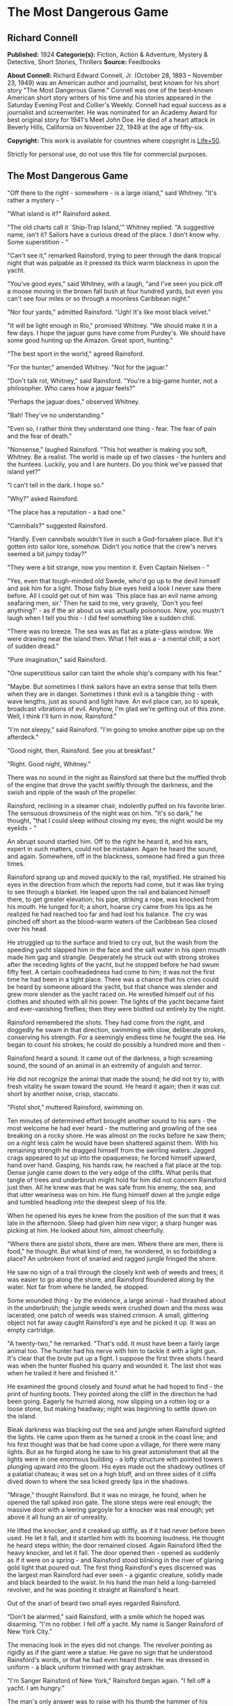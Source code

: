 * The Most Dangerous Game
** Richard Connell
   *Published:* 1924
   *Categorie(s):* Fiction, Action & Adventure, Mystery & Detective, Short Stories, Thrillers
   *Source:* Feedbooks

   *About Connell:*
   Richard Edward Connell, Jr. (October 28, 1893 -- November 23, 1949) was an American author and journalist, best known
   for his short story "The Most Dangerous Game." Connell was one of the best-known American short story writers of his
   time and his stories appeared in the Saturday Evening Post and Collier's Weekly. Connell had equal success as a
   journalist and screenwriter. He was nominated for an Academy Award for best original story for 1941's Meet John Doe. He
   died of a heart attack in Beverly Hills, California on November 22, 1949 at the age of fifty-six.

   *Copyright:* This work is available for countries where copyright is [[http://en.wikisource.org/wiki/Help:Public_domain#Copyright_terms_by_country][Life+50]].

   Strictly for personal use, do not use this file for commercial purposes.

** The Most Dangerous Game
   
   "Off there to the right - somewhere - is a large island," said Whitney. "It's rather a mystery - "

   "What island is it?" Rainsford asked.

   "The old charts call it `Ship-Trap Island,'" Whitney replied. "A suggestive name, isn't it? Sailors have a curious dread
   of the place. I don't know why. Some superstition - "

   "Can't see it," remarked Rainsford, trying to peer through the dank tropical night that was palpable as it pressed its
   thick warm blackness in upon the yacht.

   "You've good eyes," said Whitney, with a laugh, "and I've seen you pick off a moose moving in the brown fall bush at
   four hundred yards, but even you can't see four miles or so through a moonless Caribbean night."

   "Nor four yards," admitted Rainsford. "Ugh! It's like moist black velvet."

   "It will be light enough in Rio," promised Whitney. "We should make it in a few days. I hope the jaguar guns have come
   from Purdey's. We should have some good hunting up the Amazon. Great sport, hunting."

   "The best sport in the world," agreed Rainsford.

   "For the hunter," amended Whitney. "Not for the jaguar."

   "Don't talk rot, Whitney," said Rainsford. "You're a big-game hunter, not a philosopher. Who cares how a jaguar feels?"

   "Perhaps the jaguar does," observed Whitney.

   "Bah! They've no understanding."

   "Even so, I rather think they understand one thing - fear. The fear of pain and the fear of death."

   "Nonsense," laughed Rainsford. "This hot weather is making you soft, Whitney. Be a realist. The world is made up of two
   classes - the hunters and the huntees. Luckily, you and I are hunters. Do you think we've passed that island yet?"

   "I can't tell in the dark. I hope so."

   "Why?" asked Rainsford.

   "The place has a reputation - a bad one."

   "Cannibals?" suggested Rainsford.

   "Hardly. Even cannibals wouldn't live in such a God-forsaken place. But it's gotten into sailor lore, somehow. Didn't
   you notice that the crew's nerves seemed a bit jumpy today?"

   "They were a bit strange, now you mention it. Even Captain Nielsen - "

   "Yes, even that tough-minded old Swede, who'd go up to the devil himself and ask him for a light. Those fishy blue eyes
   held a look I never saw there before. All I could get out of him was `This place has an evil name among seafaring men,
   sir.' Then he said to me, very gravely, `Don't you feel anything?' - as if the air about us was actually poisonous. Now,
   you mustn't laugh when I tell you this - I did feel something like a sudden chill.

   "There was no breeze. The sea was as flat as a plate-glass window. We were drawing near the island then. What I felt was
   a - a mental chill; a sort of sudden dread."

   "Pure imagination," said Rainsford.

   "One superstitious sailor can taint the whole ship's company with his fear."

   "Maybe. But sometimes I think sailors have an extra sense that tells them when they are in danger. Sometimes I think
   evil is a tangible thing - with wave lengths, just as sound and light have. An evil place can, so to speak, broadcast
   vibrations of evil. Anyhow, I'm glad we're getting out of this zone. Well, I think I'll turn in now, Rainsford."

   "I'm not sleepy," said Rainsford. "I'm going to smoke another pipe up on the afterdeck."

   "Good night, then, Rainsford. See you at breakfast."

   "Right. Good night, Whitney."

   There was no sound in the night as Rainsford sat there but the muffled throb of the engine that drove the yacht swiftly
   through the darkness, and the swish and ripple of the wash of the propeller.

   Rainsford, reclining in a steamer chair, indolently puffed on his favorite brier. The sensuous drowsiness of the night
   was on him. "It's so dark," he thought, "that I could sleep without closing my eyes; the night would be my eyelids - "

   An abrupt sound startled him. Off to the right he heard it, and his ears, expert in such matters, could not be mistaken.
   Again he heard the sound, and again. Somewhere, off in the blackness, someone had fired a gun three times.

   Rainsford sprang up and moved quickly to the rail, mystified. He strained his eyes in the direction from which the
   reports had come, but it was like trying to see through a blanket. He leaped upon the rail and balanced himself there,
   to get greater elevation; his pipe, striking a rope, was knocked from his mouth. He lunged for it; a short, hoarse cry
   came from his lips as he realized he had reached too far and had lost his balance. The cry was pinched off short as the
   blood-warm waters of the Caribbean Sea closed over his head.

   He struggled up to the surface and tried to cry out, but the wash from the speeding yacht slapped him in the face and
   the salt water in his open mouth made him gag and strangle. Desperately he struck out with strong strokes after the
   receding lights of the yacht, but he stopped before he had swum fifty feet. A certain coolheadedness had come to him; it
   was not the first time he had been in a tight place. There was a chance that his cries could be heard by someone aboard
   the yacht, but that chance was slender and grew more slender as the yacht raced on. He wrestled himself out of his
   clothes and shouted with all his power. The lights of the yacht became faint and ever-vanishing fireflies; then they
   were blotted out entirely by the night.

   Rainsford remembered the shots. They had come from the right, and doggedly he swam in that direction, swimming with
   slow, deliberate strokes, conserving his strength. For a seemingly endless time he fought the sea. He began to count his
   strokes; he could do possibly a hundred more and then - 

   Rainsford heard a sound. It came out of the darkness, a high screaming sound, the sound of an animal in an extremity of
   anguish and terror.

   He did not recognize the animal that made the sound; he did not try to; with fresh vitality he swam toward the sound. He
   heard it again; then it was cut short by another noise, crisp, staccato.

   "Pistol shot," muttered Rainsford, swimming on.

   Ten minutes of determined effort brought another sound to his ears - the most welcome he had ever heard - the muttering
   and growling of the sea breaking on a rocky shore. He was almost on the rocks before he saw them; on a night less calm
   he would have been shattered against them. With his remaining strength he dragged himself from the swirling waters.
   Jagged crags appeared to jut up into the opaqueness; he forced himself upward, hand over hand. Gasping, his hands raw,
   he reached a flat place at the top. Dense jungle came down to the very edge of the cliffs. What perils that tangle of
   trees and underbrush might hold for him did not concern Rainsford just then. All he knew was that he was safe from his
   enemy, the sea, and that utter weariness was on him. He flung himself down at the jungle edge and tumbled headlong into
   the deepest sleep of his life.

   When he opened his eyes he knew from the position of the sun that it was late in the afternoon. Sleep had given him new
   vigor; a sharp hunger was picking at him. He looked about him, almost cheerfully.

   "Where there are pistol shots, there are men. Where there are men, there is food," he thought. But what kind of men, he
   wondered, in so forbidding a place? An unbroken front of snarled and ragged jungle fringed the shore.

   He saw no sign of a trail through the closely knit web of weeds and trees; it was easier to go along the shore, and
   Rainsford floundered along by the water. Not far from where he landed, he stopped.

   Some wounded thing - by the evidence, a large animal - had thrashed about in the underbrush; the jungle weeds were
   crushed down and the moss was lacerated; one patch of weeds was stained crimson. A small, glittering object not far away
   caught Rainsford's eye and he picked it up. It was an empty cartridge.

   "A twenty-two," he remarked. "That's odd. It must have been a fairly large animal too. The hunter had his nerve with him
   to tackle it with a light gun. It's clear that the brute put up a fight. I suppose the first three shots I heard was
   when the hunter flushed his quarry and wounded it. The last shot was when he trailed it here and finished it."

   He examined the ground closely and found what he had hoped to find - the print of hunting boots. They pointed along the
   cliff in the direction he had been going. Eagerly he hurried along, now slipping on a rotten log or a loose stone, but
   making headway; night was beginning to settle down on the island.

   Bleak darkness was blacking out the sea and jungle when Rainsford sighted the lights. He came upon them as he turned a
   crook in the coast line; and his first thought was that be had come upon a village, for there were many lights. But as
   he forged along he saw to his great astonishment that all the lights were in one enormous building - a lofty structure
   with pointed towers plunging upward into the gloom. His eyes made out the shadowy outlines of a palatial chateau; it was
   set on a high bluff, and on three sides of it cliffs dived down to where the sea licked greedy lips in the shadows.

   "Mirage," thought Rainsford. But it was no mirage, he found, when he opened the tall spiked iron gate. The stone steps
   were real enough; the massive door with a leering gargoyle for a knocker was real enough; yet above it all hung an air
   of unreality.

   He lifted the knocker, and it creaked up stiffly, as if it had never before been used. He let it fall, and it startled
   him with its booming loudness. He thought he heard steps within; the door remained closed. Again Rainsford lifted the
   heavy knocker, and let it fall. The door opened then - opened as suddenly as if it were on a spring - and Rainsford
   stood blinking in the river of glaring gold light that poured out. The first thing Rainsford's eyes discerned was the
   largest man Rainsford had ever seen - a gigantic creature, solidly made and black bearded to the waist. In his hand the
   man held a long-barreled revolver, and he was pointing it straight at Rainsford's heart.

   Out of the snarl of beard two small eyes regarded Rainsford.

   "Don't be alarmed," said Rainsford, with a smile which he hoped was disarming. "I'm no robber. I fell off a yacht. My
   name is Sanger Rainsford of New York City."

   The menacing look in the eyes did not change. The revolver pointing as rigidly as if the giant were a statue. He gave no
   sign that he understood Rainsford's words, or that he had even heard them. He was dressed in uniform - a black uniform
   trimmed with gray astrakhan.

   "I'm Sanger Rainsford of New York," Rainsford began again. "I fell off a yacht. I am hungry."

   The man's only answer was to raise with his thumb the hammer of his revolver. Then Rainsford saw the man's free hand go
   to his forehead in a military salute, and he saw him click his heels together and stand at attention. Another man was
   coming down the broad marble steps, an erect, slender man in evening clothes. He advanced to Rainsford and held out his
   hand.

   In a cultivated voice marked by a slight accent that gave it added precision and deliberateness, he said, "It is a very
   great pleasure and honor to welcome Mr. Sanger Rainsford, the celebrated hunter, to my home."

   Automatically Rainsford shook the man's hand.

   "I've read your book about hunting snow leopards in Tibet, you see," explained the man. "I am General Zaroff."

   Rainsford's first impression was that the man was singularly handsome; his second was that there was an original, almost
   bizarre quality about the general's face. He was a tall man past middle age, for his hair was a vivid white; but his
   thick eyebrows and pointed military mustache were as black as the night from which Rainsford had come. His eyes, too,
   were black and very bright. He had high cheekbones, a sharpcut nose, a spare, dark face - the face of a man used to
   giving orders, the face of an aristocrat. Turning to the giant in uniform, the general made a sign. The giant put away
   his pistol, saluted, withdrew.

   "Ivan is an incredibly strong fellow," remarked the general, "but he has the misfortune to be deaf and dumb. A simple
   fellow, but, I'm afraid, like all his race, a bit of a savage."

   "Is he Russian?"

   "He is a Cossack," said the general, and his smile showed red lips and pointed teeth. "So am I."

   "Come," he said, "we shouldn't be chatting here. We can talk later. Now you want clothes, food, rest. You shall have
   them. This is a most-restful spot."

   Ivan had reappeared, and the general spoke to him with lips that moved but gave forth no sound.

   "Follow Ivan, if you please, Mr. Rainsford," said the general. "I was about to have my dinner when you came. I'll wait
   for you. You'll find that my clothes will fit you, I think."

   It was to a huge, beam-ceilinged bedroom with a canopied bed big enough for six men that Rainsford followed the silent
   giant. Ivan laid out an evening suit, and Rainsford, as he put it on, noticed that it came from a London tailor who
   ordinarily cut and sewed for none below the rank of duke.

   The dining room to which Ivan conducted him was in many ways remarkable. There was a medieval magnificence about it; it
   suggested a baronial hall of feudal times with its oaken panels, its high ceiling, its vast refectory tables where
   twoscore men could sit down to eat. About the hall were mounted heads of many animals - lions, tigers, elephants, moose,
   bears; larger or more perfect specimens Rainsford had never seen. At the great table the general was sitting, alone.

   "You'll have a cocktail, Mr. Rainsford," he suggested. The cocktail was surpassingly good; and, Rainsford noted, the
   table appointments were of the finest - the linen, the crystal, the silver, the china.

   They were eating /borsch/, the rich, red soup with whipped cream so dear to Russian palates. Half apologetically General
   Zaroff said, "We do our best to preserve the amenities of civilization here. Please forgive any lapses. We are well off
   the beaten track, you know. Do you think the champagne has suffered from its long ocean trip?"

   "Not in the least," declared Rainsford. He was finding the general a most thoughtful and affable host, a true
   cosmopolite. But there was one small trait of the general's that made Rainsford uncomfortable. Whenever he looked up
   from his plate he found the general studying him, appraising him narrowly.

   "Perhaps," said General Zaroff, "you were surprised that I recognized your name. You see, I read all books on hunting
   published in English, French, and Russian. I have but one passion in my life, Mr. Rainsford, and it is the hunt."

   "You have some wonderful heads here," said Rainsford as he ate a particularly well-cooked /filet mignon/. "That Cape
   buffalo is the largest I ever saw."

   "Oh, that fellow. Yes, he was a monster."

   "Did he charge you?"

   "Hurled me against a tree," said the general. "Fractured my skull. But I got the brute."

   "I've always thought," said Rainsford, "that the Cape buffalo is the most dangerous of all big game."

   For a moment the general did not reply; he was smiling his curious red-lipped smile. Then he said slowly, "No. You are
   wrong, sir. The Cape buffalo is not the most dangerous big game." He sipped his wine. "Here in my preserve on this
   island," he said in the same slow tone, "I hunt more dangerous game."

   Rainsford expressed his surprise. "Is there big game on this island?"

   The general nodded. "The biggest."

   "Really?"

   "Oh, it isn't here naturally, of course. I have to stock the island."

   "What have you imported, general?" Rainsford asked. "Tigers?"

   The general smiled. "No," he said. "Hunting tigers ceased to interest me some years ago. I exhausted their
   possibilities, you see. No thrill left in tigers, no real danger. I live for danger, Mr. Rainsford."

   The general took from his pocket a gold cigarette case and offered his guest a long black cigarette with a silver tip;
   it was perfumed and gave off a smell like incense.

   "We will have some capital hunting, you and I," said the general. "I shall be most glad to have your society."

   "But what game - " began Rainsford.

   "I'll tell you," said the general. "You will be amused, I know. I think I may say, in all modesty, that I have done a
   rare thing. I have invented a new sensation. May I pour you another glass of port?"

   "Thank you, general."

   The general filled both glasses, and said, "God makes some men poets. Some He makes kings, some beggars. Me He made a
   hunter. My hand was made for the trigger, my father said. He was a very rich man with a quarter of a million acres in
   the Crimea, and he was an ardent sportsman. When I was only five years old he gave me a little gun, specially made in
   Moscow for me, to shoot sparrows with. When I shot some of his prize turkeys with it, he did not punish me; he
   complimented me on my marksmanship. I killed my first bear in the Caucasus when I was ten. My whole life has been one
   prolonged hunt. I went into the army - it was expected of noblemen's sons - and for a time commanded a division of
   Cossack cavalry, but my real interest was always the hunt. I have hunted every kind of game in every land. It would be
   impossible for me to tell you how many animals I have killed."

   The general puffed at his cigarette.

   "After the debacle in Russia I left the country, for it was imprudent for an officer of the Czar to stay there. Many
   noble Russians lost everything. I, luckily, had invested heavily in American securities, so I shall never have to open a
   tearoom in Monte Carlo or drive a taxi in Paris. Naturally, I continued to hunt - grizzlies in your Rockies, crocodiles
   in the Ganges, rhinoceroses in East Africa. It was in Africa that the Cape buffalo hit me and laid me up for six months.
   As soon as I recovered I started for the Amazon to hunt jaguars, for I had heard they were unusually cunning. They
   weren't." The Cossack sighed. "They were no match at all for a hunter with his wits about him, and a high-powered rifle.
   I was bitterly disappointed. I was lying in my tent with a splitting headache one night when a terrible thought pushed
   its way into my mind. Hunting was beginning to bore me! And hunting, remember, had been my life. I have heard that in
   America businessmen often go to pieces when they give up the business that has been their life."

   "Yes, that's so," said Rainsford.

   The general smiled. "I had no wish to go to pieces," he said. "I must do something. Now, mine is an analytical mind, Mr.
   Rainsford. Doubtless that is why I enjoy the problems of the chase."

   "No doubt, General Zaroff."

   "So," continued the general, "I asked myself why the hunt no longer fascinated me. You are much younger than I am, Mr.
   Rainsford, and have not hunted as much, but you perhaps can guess the answer."

   "What was it?"

   "Simply this: hunting had ceased to be what you call `a sporting proposition.' It had become too easy. I always got my
   quarry. Always. There is no greater bore than perfection."

   The general lit a fresh cigarette.

   "No animal had a chance with me any more. That is no boast; it is a mathematical certainty. The animal had nothing but
   his legs and his instinct. Instinct is no match for reason. When I thought of this it was a tragic moment for me, I can
   tell you."

   Rainsford leaned across the table, absorbed in what his host was saying.

   "It came to me as an inspiration what I must do," the general went on.

   "And that was?"

   The general smiled the quiet smile of one who has faced an obstacle and surmounted it with success. "I had to invent a
   new animal to hunt," he said.

   "A new animal? You're joking." "Not at all," said the general. "I never joke about hunting. I needed a new animal. I
   found one. So I bought this island, built this house, and here I do my hunting. The island is perfect for my
   purposes - there are jungles with a maze of traits in them, hills, swamps - "

   "But the animal, General Zaroff?"

   "Oh," said the general, "it supplies me with the most exciting hunting in the world. No other hunting compares with it
   for an instant. Every day I hunt, and I never grow bored now, for I have a quarry with which I can match my wits."

   Rainsford's bewilderment showed in his face.

   "I wanted the ideal animal to hunt," explained the general. "So I said, `What are the attributes of an ideal quarry?'
   And the answer was, of course, `It must have courage, cunning, and, above all, it must be able to reason.'"

   "But no animal can reason," objected Rainsford.

   "My dear fellow," said the general, "there is one that can."

   "But you can't mean - " gasped Rainsford.

   "And why not?"

   "I can't believe you are serious, General Zaroff. This is a grisly joke."

   "Why should I not be serious? I am speaking of hunting."

   "Hunting? Great Guns, General Zaroff, what you speak of is murder."

   The general laughed with entire good nature. He regarded Rainsford quizzically. "I refuse to believe that so modern and
   civilized a young man as you seem to be harbors romantic ideas about the value of human life. Surely your experiences in
   the war - "

   "Did not make me condone cold-blooded murder," finished Rainsford stiffly.

   Laughter shook the general. "How extraordinarily droll you are!" he said. "One does not expect nowadays to find a young
   man of the educated class, even in America, with such a naive, and, if I may say so, mid-Victorian point of view. It's
   like finding a snuffbox in a limousine. Ah, well, doubtless you had Puritan ancestors. So many Americans appear to have
   had. I'll wager you'll forget your notions when you go hunting with me. You've a genuine new thrill in store for you,
   Mr. Rainsford."

   "Thank you, I'm a hunter, not a murderer."

   "Dear me," said the general, quite unruffled, "again that unpleasant word. But I think I can show you that your scruples
   are quite ill founded."

   "Yes?"

   "Life is for the strong, to be lived by the strong, and, if needs be, taken by the strong. The weak of the world were
   put here to give the strong pleasure. I am strong. Why should I not use my gift? If I wish to hunt, why should I not? I
   hunt the scum of the earth: sailors from tramp ships - lascars, blacks, Chinese, whites, mongrels - a thoroughbred horse
   or hound is worth more than a score of them."

   "But they are men," said Rainsford hotly.

   "Precisely," said the general. "That is why I use them. It gives me pleasure. They can reason, after a fashion. So they
   are dangerous."

   "But where do you get them?"

   The general's left eyelid fluttered down in a wink. "This island is called Ship Trap," he answered. "Sometimes an angry
   god of the high seas sends them to me. Sometimes, when Providence is not so kind, I help Providence a bit. Come to the
   window with me."

   Rainsford went to the window and looked out toward the sea.

   "Watch! Out there!" exclaimed the general, pointing into the night. Rainsford's eyes saw only blackness, and then, as
   the general pressed a button, far out to sea Rainsford saw the flash of lights.

   The general chuckled. "They indicate a channel," he said, "where there's none; giant rocks with razor edges crouch like
   a sea monster with wide-open jaws. They can crush a ship as easily as I crush this nut." He dropped a walnut on the
   hardwood floor and brought his heel grinding down on it. "Oh, yes," he said, casually, as if in answer to a question, "I
   have electricity. We try to be civilized here."

   "Civilized? And you shoot down men?"

   A trace of anger was in the general's black eyes, but it was there for but a second; and he said, in his most pleasant
   manner, "Dear me, what a righteous young man you are! I assure you I do not do the thing you suggest. That would be
   barbarous. I treat these visitors with every consideration. They get plenty of good food and exercise. They get into
   splendid physical condition. You shall see for yourself tomorrow."

   "What do you mean?"

   "We'll visit my training school," smiled the general. "It's in the cellar. I have about a dozen pupils down there now.
   They're from the Spanish bark /San Lucar/ that had the bad luck to go on the rocks out there. A very inferior lot, I
   regret to say. Poor specimens and more accustomed to the deck than to the jungle." He raised his hand, and Ivan, who
   served as waiter, brought thick Turkish coffee. Rainsford, with an effort, held his tongue in check.

   "It's a game, you see," pursued the general blandly. "I suggest to one of them that we go hunting. I give him a supply
   of food and an excellent hunting knife. I give him three hours' start. I am to follow, armed only with a pistol of the
   smallest caliber and range. If my quarry eludes me for three whole days, he wins the game. If I find him" - the general
   smiled - "he loses."

   "Suppose he refuses to be hunted?"

   "Oh," said the general, "I give him his option, of course. He need not play that game if he doesn't wish to. If he does
   not wish to hunt, I turn him over to Ivan. Ivan once had the honor of serving as official knouter to the Great White
   Czar, and he has his own ideas of sport. Invariably, Mr. Rainsford, invariably they choose the hunt."

   "And if they win?"

   The smile on the general's face widened. "To date I have not lost," he said. Then he added, hastily: "I don't wish you
   to think me a braggart, Mr. Rainsford. Many of them afford only the most elementary sort of problem. Occasionally I
   strike a tartar. One almost did win. I eventually had to use the dogs."

   "The dogs?"

   "This way, please. I'll show you."

   The general steered Rainsford to a window. The lights from the windows sent a flickering illumination that made
   grotesque patterns on the courtyard below, and Rainsford could see moving about there a dozen or so huge black shapes;
   as they turned toward him, their eyes glittered greenly.

   "A rather good lot, I think," observed the general. "They are let out at seven every night. If anyone should try to get
   into my house - or out of it - something extremely regrettable would occur to him." He hummed a snatch of song from the
   /Folies Bergere/.

   "And now," said the general, "I want to show you my new collection of heads. Will you come with me to the library?"

   "I hope," said Rainsford, "that you will excuse me tonight, General Zaroff. I'm really not feeling well."

   "Ah, indeed?" the general inquired solicitously. "Well, I suppose that's only natural, after your long swim. You need a
   good, restful night's sleep. Tomorrow you'll feel like a new man, I'll wager. Then we'll hunt, eh? I've one rather
   promising prospect - " Rainsford was hurrying from the room.

   "Sorry you can't go with me tonight," called the general. "I expect rather fair sport - a big, strong, black. He looks
   resourceful - Well, good night, Mr. Rainsford; I hope you have a good night's rest."

   The bed was good, and the pajamas of the softest silk, and he was tired in every fiber of his being, but nevertheless
   Rainsford could not quiet his brain with the opiate of sleep. He lay, eyes wide open. Once he thought he heard stealthy
   steps in the corridor outside his room. He sought to throw open the door; it would not open. He went to the window and
   looked out. His room was high up in one of the towers. The lights of the chateau were out now, and it was dark and
   silent; but there was a fragment of sallow moon, and by its wan light he could see, dimly, the courtyard. There, weaving
   in and out in the pattern of shadow, were black, noiseless forms; the hounds heard him at the window and looked up,
   expectantly, with their green eyes. Rainsford went back to the bed and lay down. By many methods he tried to put himself
   to sleep. He had achieved a doze when, just as morning began to come, he heard, far off in the jungle, the faint report
   of a pistol.

   General Zaroff did not appear until luncheon. He was dressed faultlessly in the tweeds of a country squire. He was
   solicitous about the state of Rainsford's health.

   "As for me," sighed the general, "I do not feel so well. I am worried, Mr. Rainsford. Last night I detected traces of my
   old complaint."

   To Rainsford's questioning glance the general said, "Ennui. Boredom."

   Then, taking a second helping of /crêpes Suzette/, the general explained: "The hunting was not good last night. The
   fellow lost his head. He made a straight trail that offered no problems at all. That's the trouble with these sailors;
   they have dull brains to begin with, and they do not know how to get about in the woods. They do excessively stupid and
   obvious things. It's most annoying. Will you have another glass of /Chablis/, Mr. Rainsford?"

   "General," said Rainsford firmly, "I wish to leave this island at once."

   The general raised his thickets of eyebrows; he seemed hurt. "But, my dear fellow," the general protested, "you've only
   just come. You've had no hunting - "

   "I wish to go today," said Rainsford. He saw the dead black eyes of the general on him, studying him. General Zaroff's
   face suddenly brightened.

   He filled Rainsford's glass with venerable /Chablis/ from a dusty bottle.

   "Tonight," said the general, "we will hunt - you and I."

   Rainsford shook his head. "No, general," he said. "I will not hunt."

   The general shrugged his shoulders and delicately ate a hothouse grape. "As you wish, my friend," he said. "The choice
   rests entirely with you. But may I not venture to suggest that you will find my idea of sport more diverting than
   Ivan's?"

   He nodded toward the corner to where the giant stood, scowling, his thick arms crossed on his hogshead of chest.

   "You don't mean - " cried Rainsford.

   "My dear fellow," said the general, "have I not told you I always mean what I say about hunting? This is really an
   inspiration. I drink to a foeman worthy of my steel - at last." The general raised his glass, but Rainsford sat staring
   at him.

   "You'll find this game worth playing," the general said enthusiastically. "Your brain against mine. Your woodcraft
   against mine. Your strength and stamina against mine. Outdoor chess! And the stake is not without value, eh?"

   "And if I win - " began Rainsford huskily.

   "I'll cheerfully acknowledge myself defeat if I do not find you by midnight of the third day," said General Zaroff. "My
   sloop will place you on the mainland near a town." The general read what Rainsford was thinking.

   "Oh, you can trust me," said the Cossack. "I will give you my word as a gentleman and a sportsman. Of course you, in
   turn, must agree to say nothing of your visit here."

   "I'll agree to nothing of the kind," said Rainsford.

   "Oh," said the general, "in that case - But why discuss that now? Three days hence we can discuss it over a bottle of
   /Veuve Cliquot/, unless - "

   The general sipped his wine.

   Then a businesslike air animated him. "Ivan," he said to Rainsford, "will supply you with hunting clothes, food, a
   knife. I suggest you wear moccasins; they leave a poorer trail. I suggest, too, that you avoid the big swamp in the
   southeast corner of the island. We call it Death Swamp. There's quicksand there. One foolish fellow tried it. The
   deplorable part of it was that Lazarus followed him. You can imagine my feelings, Mr. Rainsford. I loved Lazarus; he was
   the finest hound in my pack. Well, I must beg you to excuse me now. I always take a siesta after lunch. You'll hardly
   have time for a nap, I fear. You'll want to start, no doubt. I shall not follow till dusk. Hunting at night is so much
   more exciting than by day, don't you think? Au revoir, Mr. Rainsford, au revoir." General Zaroff, with a deep, courtly
   bow, strolled from the room.

   From another door came Ivan. Under one arm he carried khaki hunting clothes, a haversack of food, a leather sheath
   containing a long-bladed hunting knife; his right hand rested on a cocked revolver thrust in the crimson sash about his
   waist.

   Rainsford had fought his way through the bush for two hours. "I must keep my nerve. I must keep my nerve," he said
   through tight teeth.

   He had not been entirely clearheaded when the chateau gates snapped shut behind him. His whole idea at first was to put
   distance between himself and General Zaroff; and, to this end, he had plunged along, spurred on by the sharp rowers of
   something very like panic. Now he had got a grip on himself, had stopped, and was taking stock of himself and the
   situation. He saw that straight flight was futile; inevitably it would bring him face to face with the sea. He was in a
   picture with a frame of water, and his operations, clearly, must take place within that frame.

   "I'll give him a trail to follow," muttered Rainsford, and he struck off from the rude path he had been following into
   the trackless wilderness. He executed a series of intricate loops; he doubled on his trail again and again, recalling
   all the lore of the fox hunt, and all the dodges of the fox. Night found him leg-weary, with hands and face lashed by
   the branches, on a thickly wooded ridge. He knew it would be insane to blunder on through the dark, even if he had the
   strength. His need for rest was imperative and he thought, "I have played the fox, now I must play the cat of the
   fable." A big tree with a thick trunk and outspread branches was near by, and, taking care to leave not the slightest
   mark, he climbed up into the crotch, and, stretching out on one of the broad limbs, after a fashion, rested. Rest
   brought him new confidence and almost a feeling of security. Even so zealous a hunter as General Zaroff could not trace
   him there, he told himself; only the devil himself could follow that complicated trail through the jungle after dark.
   But perhaps the general was a devil - 

   An apprehensive night crawled slowly by like a wounded snake and sleep did not visit Rainsford, although the silence of
   a dead world was on the jungle. Toward morning when a dingy gray was varnishing the sky, the cry of some startled bird
   focused Rainsford's attention in that direction. Something was coming through the bush, coming slowly, carefully, coming
   by the same winding way Rainsford had come. He flattened himself down on the limb and, through a screen of leaves almost
   as thick as tapestry, he watched... . That which was approaching was a man.

   It was General Zaroff. He made his way along with his eyes fixed in utmost concentration on the ground before him. He
   paused, almost beneath the tree, dropped to his knees and studied the ground. Rainsford's impulse was to hurl himself
   down like a panther, but he saw that the general's right hand held something metallic - a small automatic pistol.

   The hunter shook his head several times, as if he were puzzled. Then he straightened up and took from his case one of
   his black cigarettes; its pungent incenselike smoke floated up to Rainsford's nostrils.

   Rainsford held his breath. The general's eyes had left the ground and were traveling inch by inch up the tree. Rainsford
   froze there, every muscle tensed for a spring. But the sharp eyes of the hunter stopped before they reached the limb
   where Rainsford lay; a smile spread over his brown face. Very deliberately he blew a smoke ring into the air; then he
   turned his back on the tree and walked carelessly away, back along the trail he had come. The swish of the underbrush
   against his hunting boots grew fainter and fainter.

   The pent-up air burst hotly from Rainsford's lungs. His first thought made him feel sick and numb. The general could
   follow a trail through the woods at night; he could follow an extremely difficult trail; he must have uncanny powers;
   only by the merest chance had the Cossack failed to see his quarry.

   Rainsford's second thought was even more terrible. It sent a shudder of cold horror through his whole being. Why had the
   general smiled? Why had he turned back?

   Rainsford did not want to believe what his reason told him was true, but the truth was as evident as the sun that had by
   now pushed through the morning mists. The general was playing with him! The general was saving him for another day's
   sport! The Cossack was the cat; he was the mouse. Then it was that Rainsford knew the full meaning of terror.

   "I will not lose my nerve. I will not."

   He slid down from the tree, and struck off again into the woods. His face was set and he forced the machinery of his
   mind to function. Three hundred yards from his hiding place he stopped where a huge dead tree leaned precariously on a
   smaller, living one. Throwing off his sack of food, Rainsford took his knife from its sheath and began to work with all
   his energy.

   The job was finished at last, and he threw himself down behind a fallen log a hundred feet away. He did not have to wait
   long. The cat was coming again to play with the mouse.

   Following the trail with the sureness of a bloodhound came General Zaroff. Nothing escaped those searching black eyes,
   no crushed blade of grass, no bent twig, no mark, no matter how faint, in the moss. So intent was the Cossack on his
   stalking that he was upon the thing Rainsford had made before he saw it. His foot touched the protruding bough that was
   the trigger. Even as he touched it, the general sensed his danger and leaped back with the agility of an ape. But he was
   not quite quick enough; the dead tree, delicately adjusted to rest on the cut living one, crashed down and struck the
   general a glancing blow on the shoulder as it fell; but for his alertness, he must have been smashed beneath it. He
   staggered, but he did not fall; nor did he drop his revolver. He stood there, rubbing his injured shoulder, and
   Rainsford, with fear again gripping his heart, heard the general's mocking laugh ring through the jungle.

   "Rainsford," called the general, "if you are within sound of my voice, as I suppose you are, let me congratulate you.
   Not many men know how to make a Malay mancatcher. Luckily for me I, too, have hunted in Malacca. You are proving
   interesting, Mr. Rainsford. I am going now to have my wound dressed; it's only a slight one. But I shall be back. I
   shall be back."

   When the general, nursing his bruised shoulder, had gone, Rainsford took up his flight again. It was flight now, a
   desperate, hopeless flight, that carried him on for some hours. Dusk came, then darkness, and still he pressed on. The
   ground grew softer under his moccasins; the vegetation grew ranker, denser; insects bit him savagely.

   Then, as he stepped forward, his foot sank into the ooze. He tried to wrench it back, but the muck sucked viciously at
   his foot as if it were a giant leech. With a violent effort, he tore his feet loose. He knew where he was now. Death
   Swamp and its quicksand.

   His hands were tight closed as if his nerve were something tangible that someone in the darkness was trying to tear from
   his grip. The softness of the earth had given him an idea. He stepped back from the quicksand a dozen feet or so and,
   like some huge prehistoric beaver, he began to dig.

   Rainsford had dug himself in in France when a second's delay meant death. That had been a placid pastime compared to his
   digging now. The pit grew deeper; when it was above his shoulders, he climbed out and from some hard saplings cut stakes
   and sharpened them to a fine point. These stakes he planted in the bottom of the pit with the points sticking up. With
   flying fingers he wove a rough carpet of weeds and branches and with it he covered the mouth of the pit. Then, wet with
   sweat and aching with tiredness, he crouched behind the stump of a lightning-charred tree.

   He knew his pursuer was coming; he heard the padding sound of feet on the soft earth, and the night breeze brought him
   the perfume of the general's cigarette. It seemed to Rainsford that the general was coming with unusual swiftness; he
   was not feeling his way along, foot by foot. Rainsford, crouching there, could not see the general, nor could he see the
   pit. He lived a year in a minute. Then he felt an impulse to cry aloud with joy, for he heard the sharp crackle of the
   breaking branches as the cover of the pit gave way; he heard the sharp scream of pain as the pointed stakes found their
   mark. He leaped up from his place of concealment. Then he cowered back. Three feet from the pit a man was standing, with
   an electric torch in his hand.

   "You've done well, Rainsford," the voice of the general called. "Your Burmese tiger pit has claimed one of my best dogs.
   Again you score. I think, Mr. Rainsford, I'll see what you can do against my whole pack. I'm going home for a rest now.
   Thank you for a most amusing evening."

   At daybreak Rainsford, lying near the swamp, was awakened by a sound that made him know that he had new things to learn
   about fear. It was a distant sound, faint and wavering, but he knew it. It was the baying of a pack of hounds.

   Rainsford knew he could do one of two things. He could stay where he was and wait. That was suicide. He could flee. That
   was postponing the inevitable. For a moment he stood there, thinking. An idea that held a wild chance came to him, and,
   tightening his belt, he headed away from the swamp.

   The baying of the hounds drew nearer, then still nearer, nearer, ever nearer. On a ridge Rainsford climbed a tree. Down
   a watercourse, not a quarter of a mile away, he could see the bush moving. Straining his eyes, he saw the lean figure of
   General Zaroff; just ahead of him Rainsford made out another figure whose wide shoulders surged through the tall jungle
   weeds; it was the giant Ivan, and he seemed pulled forward by some unseen force; Rainsford knew that Ivan must be
   holding the pack in leash.

   They would be on him any minute now. His mind worked frantically. He thought of a native trick he had learned in Uganda.
   He slid down the tree. He caught hold of a springy young sapling and to it he fastened his hunting knife, with the blade
   pointing down the trail; with a bit of wild grapevine he tied back the sapling. Then he ran for his life. The hounds
   raised their voices as they hit the fresh scent. Rainsford knew now how an animal at bay feels.

   He had to stop to get his breath. The baying of the hounds stopped abruptly, and Rainsford's heart stopped too. They
   must have reached the knife.

   He shinned excitedly up a tree and looked back. His pursuers had stopped. But the hope that was in Rainsford's brain
   when he climbed died, for he saw in the shallow valley that General Zaroff was still on his feet. But Ivan was not. The
   knife, driven by the recoil of the springing tree, had not wholly failed.

   Rainsford had hardly tumbled to the ground when the pack took up the cry again.

   "Nerve, nerve, nerve!" he panted, as he dashed along. A blue gap showed between the trees dead ahead. Ever nearer drew
   the hounds. Rainsford forced himself on toward that gap. He reached it. It was the shore of the sea. Across a cove he
   could see the gloomy gray stone of the chateau. Twenty feet below him the sea rumbled and hissed. Rainsford hesitated.
   He heard the hounds. Then he leaped far out into the sea...

   When the general and his pack reached the place by the sea, the Cossack stopped. For some minutes he stood regarding the
   blue-green expanse of water. He shrugged his shoulders. Then be sat down, took a drink of brandy from a silver flask,
   lit a cigarette, and hummed a bit from /Madame Butterfly/.

   General Zaroff had an exceedingly good dinner in his great paneled dining hall that evening. With it he had a bottle of
   /Pol Roger/ and half a bottle of /Chambertin/. Two slight annoyances kept him from perfect enjoyment. One was the
   thought that it would be difficult to replace Ivan; the other was that his quarry had escaped him; of course, the
   American hadn't played the game - so thought the general as he tasted his after-dinner liqueur. In his library he read,
   to soothe himself, from the works of Marcus Aurelius. At ten he went up to his bedroom. He was deliciously tired, he
   said to himself, as he locked himself in. There was a little moonlight, so, before turning on his light, he went to the
   window and looked down at the courtyard. He could see the great hounds, and he called, "Better luck another time," to
   them. Then he switched on the light.

   A man, who had been hiding in the curtains of the bed, was standing there.

   "Rainsford!" screamed the general. "How in God's name did you get here?"

   "Swam," said Rainsford. "I found it quicker than walking through the jungle."

   The general sucked in his breath and smiled. "I congratulate you," he said. "You have won the game."

   Rainsford did not smile. "I am still a beast at bay," he said, in a low, hoarse voice. "Get ready, General Zaroff."

   The general made one of his deepest bows. "I see," he said. "Splendid! One of us is to furnish a repast for the hounds.
   The other will sleep in this very excellent bed. On guard, Rainsford... "

   He had never slept in a better bed, Rainsford decided.
